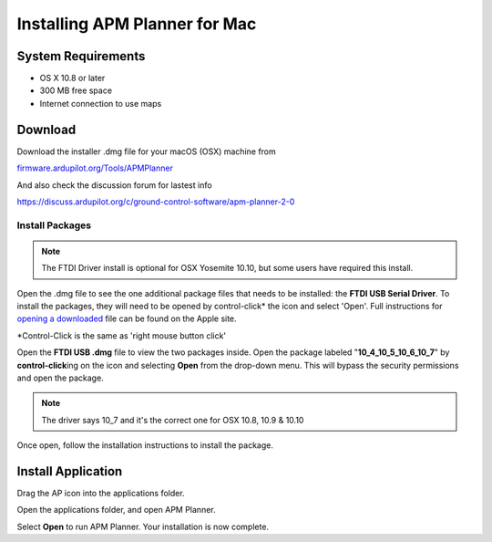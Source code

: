 .. _mac-install:

==============================
Installing APM Planner for Mac
==============================

System Requirements
===================

-  OS X 10.8 or later
-  300 MB free space
-  Internet connection to use maps

Download
========

Download the installer .dmg file for your macOS (OSX) machine from 

`firmware.ardupilot.org/Tools/APMPlanner <http://firmware.ardupilot.org/Tools/APMPlanner/>`__

And also check the discussion forum for lastest info

`<https://discuss.ardupilot.org/c/ground-control-software/apm-planner-2-0>`__



Install Packages
----------------

.. note::

   The FTDI Driver install is optional for OSX Yosemite 10.10, but some users have required this install.

Open the .dmg file to see the one additional package files that needs to
be installed: the **FTDI USB Serial Driver**. To install the packages,
they will need to be opened by control-click\* the icon and select
'Open'. Full instructions for `opening a downloaded <http://support.apple.com/kb/ph14370>`__ file can be
found on the Apple site.

\*Control-Click is the same as 'right mouse button click'

.. image:: ../images/ap2_ftdi_installer_dmg_image.jpg
    :target: ../_images/apm_planner2_ftdi_installer_dmg_image.jpg

Open the **FTDI USB .dmg** file to view the two packages inside. Open
the package labeled "**10_4\_10_5\_10_6\_10_7**\ " by
**control-click**\ ing on the icon and selecting **Open** from the
drop-down menu. This will bypass the security permissions and open the
package.

.. note::

   The driver says 10_7 and it's the correct one for OSX 10.8, 10.9
   & 10.10

.. image:: ../images/apm_mission_planner_2_ftdi_usb_serial_driver_select_icon.jpg
    :target: ../_images/apm_mission_planner_2_ftdi_usb_serial_driver_select_icon.jpg

.. image:: ../images/apm_mission_planner_2_ftdi_usb_serial_driver_open_installer.jpg
    :target: ../_images/apm_mission_planner_2_ftdi_usb_serial_driver_open_installer.jpg

Once open, follow the installation instructions to install the package.

.. image:: ../images/ap2_ftdi_usb_serial_driver_installer_1.jpg
    :target: ../_images/apm_mission_planner2_ftdi_usb_serial_driver_installer_1.jpg

.. image:: ../images/ap2_ftdi_usb_serial_driver_installer_2.jpg
    :target: ../_images/apm_mission_planner2_ftdi_usb_serial_driver_installer_2.jpg

.. image:: ../images/ap2_ftdi_usb_serial_driver_installer_3.jpg
    :target: ../_images/apm_mission_planner2_ftdi_usb_serial_driver_installer_3.jpg

Install Application
===================

Drag the AP icon into the applications folder.

.. image:: ../images/ap2_drag_ap_into_app_folder.jpg
    :target: ../_images/apm_planner2_drag_ap_into_app_folder.jpg

Open the applications folder, and open APM Planner.

.. image:: ../images/apm_planner_2_application_in_shell.jpg
    :target: ../_images/apm_planner_2_application_in_shell.jpg

.. image:: ../images/apm_planner_2_open_application_confirmation.png
    :target: ../_images/apm_planner_2_open_application_confirmation.png

Select **Open** to run APM Planner. Your installation is now complete.
